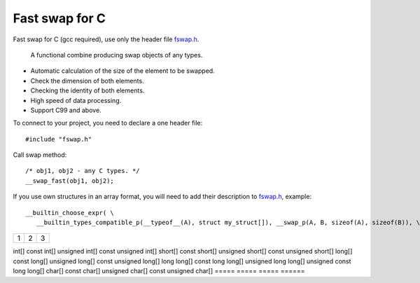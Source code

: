 Fast swap for C
===========================================

Fast swap for C (gcc required), use only the header file `fswap.h <https://github.com/PetersSharp/Fast-Swap-for-C/blob/master/fswap.h>`_.

   A functional combine producing swap objects of any types.

- Automatic calculation of the size of the element to be swapped.
- Check the dimension of both elements.
- Checking the identity of both elements.
- High speed of data processing.
- Support C99 and above.

To connect to your project, you need to declare a one header file::

   #include "fswap.h"

Call swap method::

   /* obj1, obj2 - any C types. */
   __swap_fast(obj1, obj2);


If you use own structures in an array format, you will need to add their description to 
`fswap.h <https://github.com/PetersSharp/Fast-Swap-for-C/blob/master/fswap.h>`_, example::

   __builtin_choose_expr( \
      __builtin_types_compatible_p(__typeof__(A), struct my_struct[]), __swap_p(A, B, sizeof(A), sizeof(B)), \


+---------------------+---------+---+
|1                    |        2| 3 |
+---------------------+---------+---+

=====  =====  ===== ======
 Array full size swap types:
--------------------
  A           B                AorB                  CoC
=====       =====             =====                 ======
int[] 	   const int[] 	    unsigned int[]        const unsigned int[]
short[] 	   const short[] 	    unsigned short[]      const unsigned short[]
long[] 	   const long[] 	    unsigned long[]       const unsigned long[]
long long[] const long long[]  unsigned long long[]  unsigned const long long[]
char[] 	   const char[] 	    unsigned char[] 	     const unsigned char[]
=====       =====             =====                 ======

